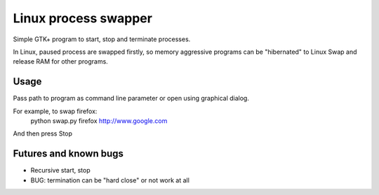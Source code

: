 Linux process swapper
=====================

Simple GTK+ program to start, stop and terminate processes.

In Linux, paused process are swapped firstly, so memory aggressive
programs can be "hibernated" to Linux Swap and release RAM for other
programs.

-----
Usage
-----
Pass path to program as command line parameter or open using graphical dialog.

For example, to swap firefox:
	python swap.py firefox http://www.google.com
And then press Stop


-----
Futures and known bugs
-----
+ Recursive start, stop
+ BUG: termination can be "hard close" or not work at all
